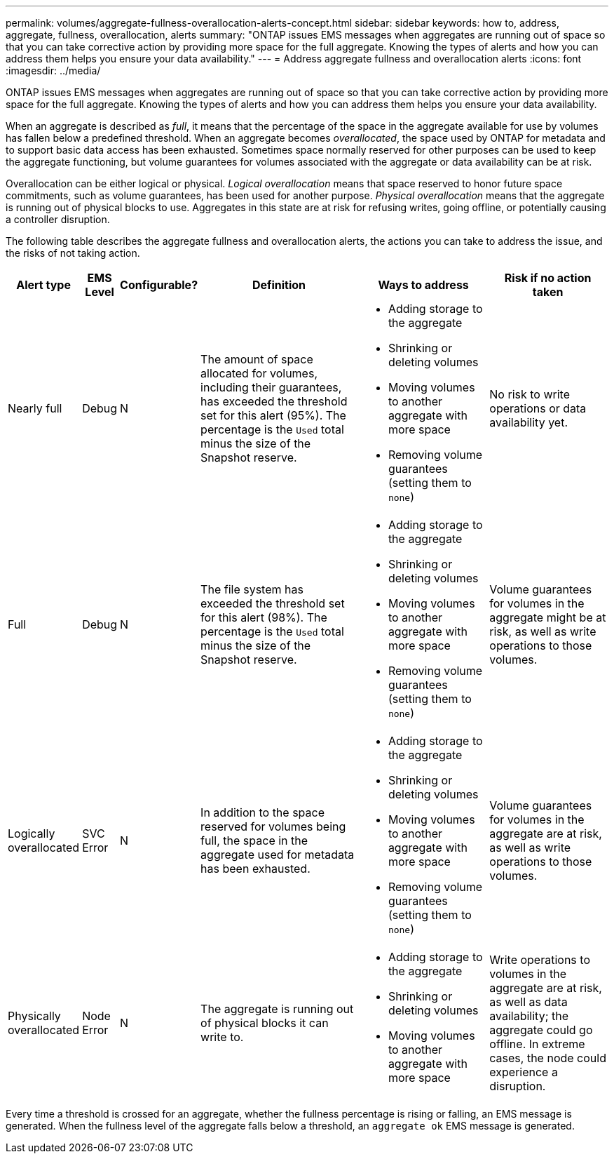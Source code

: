 ---
permalink: volumes/aggregate-fullness-overallocation-alerts-concept.html
sidebar: sidebar
keywords: how to, address, aggregate, fullness, overallocation, alerts
summary: "ONTAP issues EMS messages when aggregates are running out of space so that you can take corrective action by providing more space for the full aggregate. Knowing the types of alerts and how you can address them helps you ensure your data availability."
---
= Address aggregate fullness and overallocation alerts
:icons: font
:imagesdir: ../media/

[.lead]
ONTAP issues EMS messages when aggregates are running out of space so that you can take corrective action by providing more space for the full aggregate. Knowing the types of alerts and how you can address them helps you ensure your data availability.

When an aggregate is described as _full_, it means that the percentage of the space in the aggregate available for use by volumes has fallen below a predefined threshold. When an aggregate becomes _overallocated_, the space used by ONTAP for metadata and to support basic data access has been exhausted. Sometimes space normally reserved for other purposes can be used to keep the aggregate functioning, but volume guarantees for volumes associated with the aggregate or data availability can be at risk.

Overallocation can be either logical or physical. _Logical overallocation_ means that space reserved to honor future space commitments, such as volume guarantees, has been used for another purpose. _Physical overallocation_ means that the aggregate is running out of physical blocks to use. Aggregates in this state are at risk for refusing writes, going offline, or potentially causing a controller disruption.

The following table describes the aggregate fullness and overallocation alerts, the actions you can take to address the issue, and the risks of not taking action.
[cols="5%,5%,5%,35%,25%,25%",options="header"]
|===
| Alert type| EMS Level| Configurable?| Definition| Ways to address| Risk if no action taken
a|
Nearly full
a|
Debug
a|
N
a|
The amount of space allocated for volumes, including their guarantees, has exceeded the threshold set for this alert (95%). The percentage is the `Used` total minus the size of the Snapshot reserve.

a|

* Adding storage to the aggregate
* Shrinking or deleting volumes
* Moving volumes to another aggregate with more space
* Removing volume guarantees (setting them to `none`)

a|
No risk to write operations or data availability yet.
a|
Full
a|
Debug
a|
N
a|
The file system has exceeded the threshold set for this alert (98%). The percentage is the `Used` total minus the size of the Snapshot reserve.

a|

* Adding storage to the aggregate
* Shrinking or deleting volumes
* Moving volumes to another aggregate with more space
* Removing volume guarantees (setting them to `none`)

a|
Volume guarantees for volumes in the aggregate might be at risk, as well as write operations to those volumes.
a|
Logically overallocated
a|
SVC Error
a|
N
a|
In addition to the space reserved for volumes being full, the space in the aggregate used for metadata has been exhausted.
a|

* Adding storage to the aggregate
* Shrinking or deleting volumes
* Moving volumes to another aggregate with more space
* Removing volume guarantees (setting them to `none`)

a|
Volume guarantees for volumes in the aggregate are at risk, as well as write operations to those volumes.
a|
Physically overallocated
a|
Node Error
a|
N
a|
The aggregate is running out of physical blocks it can write to.
a|

* Adding storage to the aggregate
* Shrinking or deleting volumes
* Moving volumes to another aggregate with more space

a|
Write operations to volumes in the aggregate are at risk, as well as data availability; the aggregate could go offline. In extreme cases, the node could experience a disruption.
|===
Every time a threshold is crossed for an aggregate, whether the fullness percentage is rising or falling, an EMS message is generated. When the fullness level of the aggregate falls below a threshold, an `aggregate ok` EMS message is generated.
